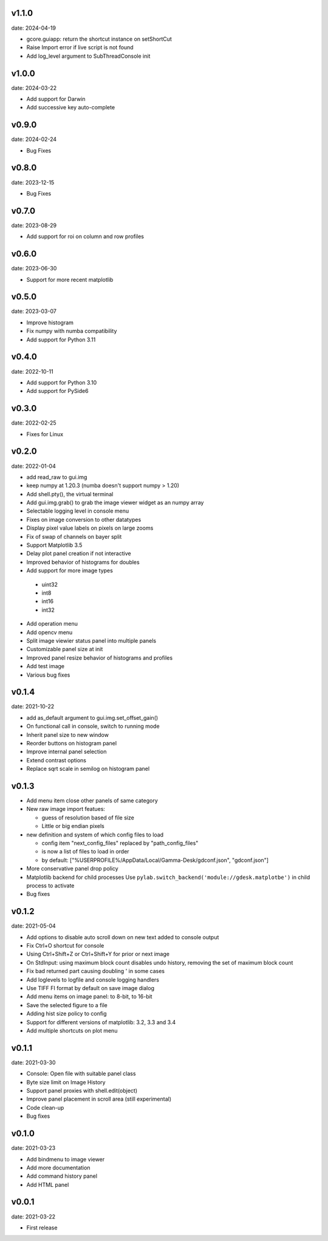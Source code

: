 v1.1.0
------

date: 2024-04-19

- gcore.guiapp: return the shortcut instance on setShortCut
- Raise Import error if live script is not found
- Add log_level argument to SubThreadConsole init


v1.0.0
------

date: 2024-03-22

- Add support for Darwin
- Add successive key auto-complete


v0.9.0
------

date: 2024-02-24

- Bug Fixes


v0.8.0
------

date: 2023-12-15

- Bug Fixes 


v0.7.0
------

date: 2023-08-29

- Add support for roi on column and row profiles


v0.6.0
------

date: 2023-06-30

- Support for more recent matplotlib 


v0.5.0
------

date: 2023-03-07

- Improve histogram
- Fix numpy with numba compatibility
- Add support for Python 3.11


v0.4.0
------

date: 2022-10-11

- Add support for Python 3.10
- Add support for PySide6


v0.3.0
------

date: 2022-02-25

- Fixes for Linux


v0.2.0
------

date: 2022-01-04

- add read_raw to gui.img
- keep numpy at 1.20.3 (numba doesn't support numpy > 1.20)
- Add shell.pty(), the virtual terminal
- Add gui.img.grab() to grab the image viewer widget as an numpy array
- Selectable logging level in console menu
- Fixes on image conversion to other datatypes
- Display pixel value labels on pixels on large zooms
- Fix of swap of channels on bayer split
- Support Matplotlib 3.5
- Delay plot panel creation if not interactive
- Improved behavior of histograms for doubles
- Add support for more image types

 - uint32
 - int8
 - int16
 - int32
 
- Add operation menu
- Add opencv menu
- Split image viewier status panel into multiple panels
- Customizable panel size at init
- Improved panel resize behavior of histograms and profiles
- Add test image
- Various bug fixes


v0.1.4
------

date: 2021-10-22

- add as_default argument to gui.img.set_offset_gain()
- On functional call in console, switch to running mode
- Inherit panel size to new window
- Reorder buttons on histogram panel
- Improve internal panel selection
- Extend contrast options
- Replace sqrt scale in semilog on histogram panel


v0.1.3
------

- Add menu item close other panels of same category
- New raw image import featues:

  - guess of resolution based of file size
  - Little or big endian pixels
  
- new definition and system of which config files to load

  - config item "next_config_files" replaced by "path_config_files"
  - is now a list of files to load in order
  - by default: ["%USERPROFILE%/AppData/Local/Gamma-Desk/gdconf.json", "gdconf.json"]   
  
- More conservative panel drop policy  
- Matplotlib backend for child processes
  Use ``pylab.switch_backend('module://gdesk.matplotbe')`` in child process to activate
- Bug fixes


v0.1.2
------

date: 2021-05-04

- Add options to disable auto scroll down on new text added to console output
- Fix Ctrl+O shortcut for console
- Using Ctrl+Shift+Z or Ctrl+Shift+Y for prior or next image
- On StdInput: using maximum block count disables undo history, removing the set of maximum block count
- Fix bad returned part causing doubling ' in some cases
- Add loglevels to logfile and console logging handlers
- Use TIFF FI format by default on save image dialog
- Add menu items on image panel: to 8-bit, to 16-bit
- Save the selected figure to a file
- Adding hist size policy to config
- Support for different versions of matplotlib: 3.2, 3.3 and 3.4
- Add multiple shortcuts on plot menu


v0.1.1
------

date: 2021-03-30

- Console: Open file with suitable panel class
- Byte size limit on Image History 
- Support panel proxies with shell.edit(object) 
- Improve panel placement in scroll area (still experimental)
- Code clean-up
- Bug fixes


v0.1.0
------

date: 2021-03-23

- Add bindmenu to image viewer
- Add more documentation
- Add command history panel
- Add HTML panel


v0.0.1
------

date: 2021-03-22

- First release

 
